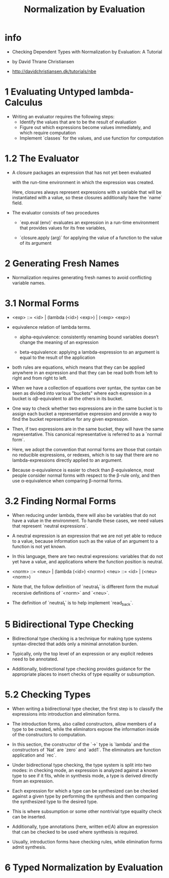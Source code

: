#+title: Normalization by Evaluation

* info

  - Checking Dependent Types
    with Normalization by Evaluation: A Tutorial

  - by David Thrane Christiansen

  - http://davidchristiansen.dk/tutorials/nbe

* 1 Evaluating Untyped lambda-Calculus

  - Writing an evaluator requires the following steps:
    - Identify the values that are to be the result of evaluation
    - Figure out which expressions become values immediately,
      and which require computation
    - Implement `classes` for the values,
      and use function for computation

* 1.2 The Evaluator

  - A closure packages an expression
    that has not yet been evaluated

    with the run-time environment
    in which the expression was created.

    Here, closures always represent expressions with a variable
    that will be instantiated with a value,
    so these closures additionally have the `name` field.

  - The evaluator consists of two procedures

    - `exp.eval (env)`
      evaluates an expression in a run-time environment that
      provides values for its free variables,

    - `closure.apply (arg)`
      for applying the value of a function
      to the value of its argument

* 2 Generating Fresh Names

  - Normalization requires generating fresh names
    to avoid conflicting variable names.

* 3.1 Normal Forms

  - <exp> ::= <id> | (lambda (<id>) <exp>) | (<exp> <exp>)

  - equivalence relation of lambda terms.

    - alpha-equivalence:
      consistently renaming bound variables
      doesn’t change the meaning of an expression

    - beta-equivalence:
      applying a lambda-expression to an argument
      is equal to the result of the application

  - both rules are equations, which means that
    they can be applied anywhere in an expression
    and that they can be read both from left to right
    and from right to left.

  - When we have a collection of equations over syntax,
    the syntax can be seen as divided into various "buckets"
    where each expression in a bucket
    is αβ-equivalent to all the others in its bucket.

  - One way to check whether two expressions are in the same bucket
    is to assign each bucket a representative expression
    and provide a way to find the bucket representative
    for any given expression.

  - Then, if two expressions are in the same bucket,
    they will have the same representative.
    This canonical representative is referred to as a `normal form`.

  - Here, we adopt the convention that normal forms are those
    that contain no reducible expressions, or redexes,
    which is to say that there are no lambda-expressions
    directly applied to an argument.

  - Because α-equivalence is easier to check than β-equivalence,
    most people consider normal forms with respect to the β-rule only,
    and then use α-equivalence when comparing β-normal forms.

* 3.2 Finding Normal Forms

  - When reducing under lambda,
    there will also be variables that
    do not have a value in the environment.
    To handle these cases,
    we need values that represent `neutral expressions`.

  - A neutral expression is an expression that
    we are not yet able to reduce to a value,
    because information such as
    the value of an argument to a function is not yet known.

  - In this language, there are two neutral expressions:
    variables that do not yet have a value,
    and applications where the function position is neutral.

  - <norm> ::= <neu> | (lambda (<id>) <norm>)
    <neu> ::= <id> | (<neu> <norm>)

  - Note that, the follow definition of `neutral_t`
    is different form the mutual recersive definitions
    of `<norm>` and `<neu>`.

  - The definition of `neutral_t` is to help implement `read_back`.

* 5 Bidirectional Type Checking

  - Bidirectional type checking is a technique
    for making type systems syntax-directed
    that adds only a minimal annotation burden.

  - Typically, only the top level of an expression
    or any explicit redexes need to be annotated.

  - Additionally, bidirectional type checking provides guidance
    for the appropriate places to insert checks
    of type equality or subsumption.

* 5.2 Checking Types

  - When writing a bidirectional type checker,
    the first step is to classify the expressions
    into introduction and elimination forms.

  - The introduction forms, also called constructors,
    allow members of a type to be created,
    while the eliminators expose the information
    inside of the constructors to computation.

  - In this section,
    the constructor of the `->` type is `lambda`
    and the constructors of `Nat` are `zero` and `add1`.
    The eliminators are function application and `rec`.

  - Under bidirectional type checking,
    the type system is split into two modes:
    in checking mode, an expression is
    analyzed against a known type to see if it fits,
    while in synthesis mode,
    a type is derived directly from an expression.

  - Each expression for which a type can be synthesized
    can be checked against a given type
    by performing the synthesis
    and then comparing the synthesized type to the desired type.

  - This is where subsumption
    or some other nontrivial type equality check can be inserted.

  - Additionally, type annotations (here, written e∈A)
    allow an expression that can be checked
    to be used where synthesis is required.

  - Usually, introduction forms have checking rules,
    while elimination forms admit synthesis.

* 6 Typed Normalization by Evaluation
